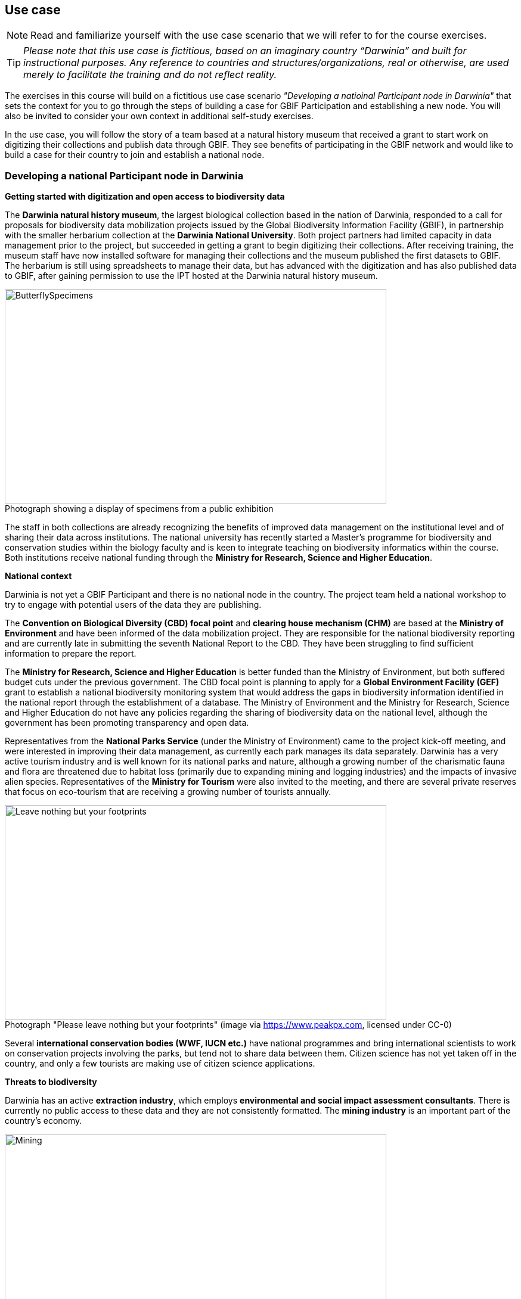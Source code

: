 == Use case

[NOTE.activity]
Read and familiarize yourself with the use case scenario that we will refer to for the course exercises.

TIP: _Please note that this use case is fictitious, based on an imaginary country “Darwinia” and built for instructional purposes. 
Any reference to countries and structures/organizations, real or otherwise, are used merely to facilitate the training and do not reflect reality._ 

The exercises in this course will build on a fictitious use case scenario _"Developing a natioinal Participant node in Darwinia"_ that sets the context for you to go through the steps of building a case for GBIF Participation and establishing a new node. 
You will also be invited to consider your own context in additional self-study exercises.

In the use case, you will follow the story of a team based at a natural history museum that received a grant to start work on digitizing their collections and publish data through GBIF. They see benefits of participating in the GBIF network and would like to build a case for their country to join and establish a national node.


=== Developing a national Participant node in Darwinia

*Getting started with digitization and open access to biodiversity data*

The *Darwinia natural history museum*, the largest biological collection based in the nation of Darwinia, responded to a call for proposals for biodiversity data mobilization projects issued by the Global Biodiversity Information Facility (GBIF), in partnership with the smaller herbarium collection at the *Darwinia National University*. 
Both project partners had limited capacity in data management prior to the project, but succeeded in getting a grant to begin digitizing their collections.
After receiving training, the museum staff have now installed software for managing their collections and the museum published the first datasets to GBIF. 
The herbarium is still using spreadsheets to manage their data, but has advanced with the digitization and has also published data to GBIF, after gaining permission to use the IPT hosted at the Darwinia natural history museum.

:figure-caption!:
.Photograph showing a display of specimens from a public exhibition
image::img/web/ButterflySpecimens.png[align=center,width=640,height=360]

The staff in both collections are already recognizing the benefits of improved data management on the institutional level and of sharing their data across institutions. 
The national university has recently started a Master’s programme for biodiversity and conservation studies within the biology faculty and is keen to integrate teaching on biodiversity informatics within the course. 
Both institutions receive national funding through the *Ministry for Research, Science and Higher Education*.

*National context*

Darwinia is not yet a GBIF Participant and there is no national node in the country. 
The project team held a national workshop to try to engage with potential users of the data they are publishing.

The *Convention on Biological Diversity (CBD) focal point* and *clearing house mechanism (CHM)* are based at the *Ministry of Environment* and have been informed of the data mobilization project. 
They are responsible for the national biodiversity reporting and are currently late in submitting the seventh National Report to the CBD. 
They have been struggling to find sufficient information to prepare the report.

The *Ministry for Research, Science and Higher Education* is better funded than the Ministry of Environment, but both suffered budget cuts under the previous government. 
The CBD focal point is planning to apply for a *Global Environment Facility (GEF)* grant to establish a national biodiversity monitoring system that would address the gaps in biodiversity information identified in the national report through the establishment of a database. 
The Ministry of Environment and the Ministry for Research, Science and Higher Education do not have any policies regarding the sharing of biodiversity data on the national level, although the government has been promoting transparency and open data.

Representatives from the *National Parks Service* (under the Ministry of Environment) came to the project kick-off meeting, and were interested in improving their data management, as currently each park manages its data separately. 
Darwinia has a very active tourism industry and is well known for its national parks and nature, although a growing number of the charismatic fauna and flora are threatened due to habitat loss (primarily due to expanding mining and logging industries) and the impacts of invasive alien species. 
Representatives of the *Ministry for Tourism* were also invited to the meeting, and there are several private reserves that focus on eco-tourism that are receiving a growing number of tourists annually.

:figure-caption!:
.Photograph "Please leave nothing but your footprints" (image via https://www.peakpx.com, licensed under CC-0)
image::img/web/Leave nothing but your footprints.jpg[align=center,width=640,height=360]

Several *international conservation bodies (WWF, IUCN etc.)* have national programmes and bring international scientists to work on conservation projects involving the parks, but tend not to share data between them. 
Citizen science has not yet taken off in the country, and only a few tourists are making use of citizen science applications.

*Threats to biodiversity*

Darwinia has an active *extraction industry*, which employs *environmental and social impact assessment consultants*. 
There is currently no public access to these data and they are not consistently formatted. 
The *mining industry* is an important part of the country’s economy. 

:figure-caption!:
.Photograph "Mining excavation on a mountain" (Photo by Vlad Chețan from Pexels: https://www.pexels.com/photo/mining-excavation-on-a-mountain-2892618/, licensed under CC-0) 
image::img/web/Mining.jpg[align=center,width=640,height=360]g[align=center,width=640,height=360]

The *Department of Forestry* is under the Ministry of Environment and gives permits for logging. 
Illegal logging is a growing problem, especially because many communities depend on non-timber forest products.

The Ministry of Environment is aware of the growing impact of invasive alien species (IAS) that are damaging the ecosystems in the parks, and affecting waterways. 
They have started an IAS eradication programme in the national parks.

*Recent elections*

The newly elected government came into power at the end of 2021. 
There have been many changes within the ministries, and the new Minister for Research, Science and Higher Education is a biologist who previously worked at the national university and is aware of the importance of their collections. 
The election campaign also promised more sustainable economic growth through supporting the growth of tourism in the country.

